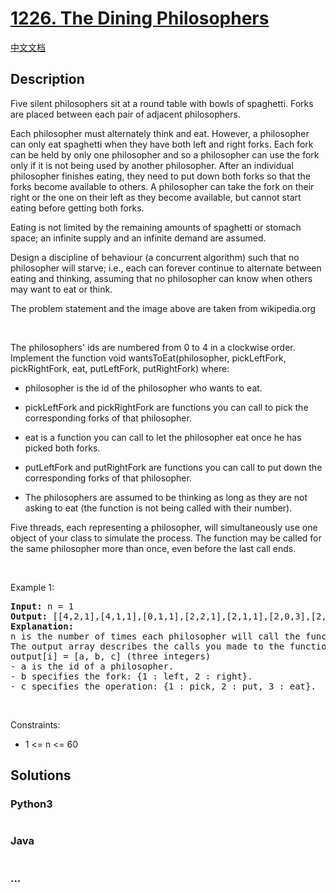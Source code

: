 * [[https://leetcode.com/problems/the-dining-philosophers][1226. The
Dining Philosophers]]
  :PROPERTIES:
  :CUSTOM_ID: the-dining-philosophers
  :END:
[[./solution/1200-1299/1226.The Dining Philosophers/README.org][中文文档]]

** Description
   :PROPERTIES:
   :CUSTOM_ID: description
   :END:

#+begin_html
  <p>
#+end_html

Five silent philosophers sit at a round table with bowls of spaghetti.
Forks are placed between each pair of adjacent philosophers.

#+begin_html
  </p>
#+end_html

#+begin_html
  <p>
#+end_html

Each philosopher must alternately think and eat. However, a philosopher
can only eat spaghetti when they have both left and right forks. Each
fork can be held by only one philosopher and so a philosopher can use
the fork only if it is not being used by another philosopher. After an
individual philosopher finishes eating, they need to put down both forks
so that the forks become available to others. A philosopher can take the
fork on their right or the one on their left as they become available,
but cannot start eating before getting both forks.

#+begin_html
  </p>
#+end_html

#+begin_html
  <p>
#+end_html

Eating is not limited by the remaining amounts of spaghetti or stomach
space; an infinite supply and an infinite demand are assumed.

#+begin_html
  </p>
#+end_html

#+begin_html
  <p>
#+end_html

Design a discipline of behaviour (a concurrent algorithm) such that no
philosopher will starve; i.e., each can forever continue to alternate
between eating and thinking, assuming that no philosopher can know when
others may want to eat or think.

#+begin_html
  </p>
#+end_html

#+begin_html
  <p style="text-align: center">
#+end_html

#+begin_html
  </p>
#+end_html

#+begin_html
  <p style="text-align: center">
#+end_html

The problem statement and the image above are taken from wikipedia.org

#+begin_html
  </p>
#+end_html

#+begin_html
  <p>
#+end_html

 

#+begin_html
  </p>
#+end_html

#+begin_html
  <p>
#+end_html

The philosophers' ids are numbered from 0 to 4 in a clockwise order.
Implement the function void wantsToEat(philosopher, pickLeftFork,
pickRightFork, eat, putLeftFork, putRightFork) where:

#+begin_html
  </p>
#+end_html

#+begin_html
  <ul>
#+end_html

#+begin_html
  <li>
#+end_html

philosopher is the id of the philosopher who wants to eat.

#+begin_html
  </li>
#+end_html

#+begin_html
  <li>
#+end_html

pickLeftFork and pickRightFork are functions you can call to pick the
corresponding forks of that philosopher.

#+begin_html
  </li>
#+end_html

#+begin_html
  <li>
#+end_html

eat is a function you can call to let the philosopher eat once he has
picked both forks.

#+begin_html
  </li>
#+end_html

#+begin_html
  <li>
#+end_html

putLeftFork and putRightFork are functions you can call to put down the
corresponding forks of that philosopher.

#+begin_html
  </li>
#+end_html

#+begin_html
  <li>
#+end_html

The philosophers are assumed to be thinking as long as they are not
asking to eat (the function is not being called with their number).

#+begin_html
  </li>
#+end_html

#+begin_html
  </ul>
#+end_html

#+begin_html
  <p>
#+end_html

Five threads, each representing a philosopher, will simultaneously use
one object of your class to simulate the process. The function may be
called for the same philosopher more than once, even before the last
call ends.

#+begin_html
  </p>
#+end_html

#+begin_html
  <p>
#+end_html

 

#+begin_html
  </p>
#+end_html

#+begin_html
  <p>
#+end_html

Example 1:

#+begin_html
  </p>
#+end_html

#+begin_html
  <pre>
  <strong>Input:</strong> n = 1
  <strong>Output:</strong> [[4,2,1],[4,1,1],[0,1,1],[2,2,1],[2,1,1],[2,0,3],[2,1,2],[2,2,2],[4,0,3],[4,1,2],[0,2,1],[4,2,2],[3,2,1],[3,1,1],[0,0,3],[0,1,2],[0,2,2],[1,2,1],[1,1,1],[3,0,3],[3,1,2],[3,2,2],[1,0,3],[1,1,2],[1,2,2]]
  <strong>Explanation:</strong>
  n is the number of times each philosopher will call the function.
  The output array describes the calls you made to the functions controlling the forks and the eat function, its format is:
  output[i] = [a, b, c] (three integers)
  - a is the id of a philosopher.
  - b specifies the fork: {1 : left, 2 : right}.
  - c specifies the operation: {1 : pick, 2 : put, 3 : eat}.</pre>
#+end_html

#+begin_html
  <p>
#+end_html

 

#+begin_html
  </p>
#+end_html

#+begin_html
  <p>
#+end_html

Constraints:

#+begin_html
  </p>
#+end_html

#+begin_html
  <ul>
#+end_html

#+begin_html
  <li>
#+end_html

1 <= n <= 60

#+begin_html
  </li>
#+end_html

#+begin_html
  </ul>
#+end_html

** Solutions
   :PROPERTIES:
   :CUSTOM_ID: solutions
   :END:

#+begin_html
  <!-- tabs:start -->
#+end_html

*** *Python3*
    :PROPERTIES:
    :CUSTOM_ID: python3
    :END:
#+begin_src python
#+end_src

*** *Java*
    :PROPERTIES:
    :CUSTOM_ID: java
    :END:
#+begin_src java
#+end_src

*** *...*
    :PROPERTIES:
    :CUSTOM_ID: section
    :END:
#+begin_example
#+end_example

#+begin_html
  <!-- tabs:end -->
#+end_html

